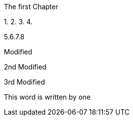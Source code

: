 The first Chapter 


1.
2.
3.
4.


5.6.7.8


Modified

2nd Modified

3rd Modified

This word is written by one

